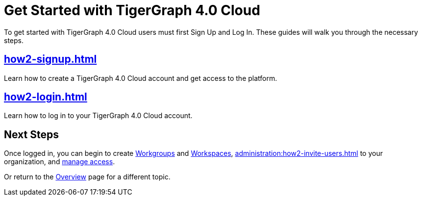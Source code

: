 = Get Started with TigerGraph 4.0 Cloud
:experimental:

To get started with TigerGraph 4.0 Cloud users must first Sign Up and Log In.
These guides will walk you through the necessary steps.

== xref:how2-signup.adoc[]

Learn how to create a TigerGraph 4.0 Cloud account and get access to the platform.

== xref:how2-login.adoc[]

Learn how to log in to your TigerGraph 4.0 Cloud account.

== Next Steps

Once logged in, you can begin to create xref:resource-manager:workgroup.adoc[Workgroups] and xref:resource-manager:workspaces/workspace.adoc[Workspaces], xref:administration:how2-invite-users.adoc[] to your organization, and xref:administration:how2-access-mgnt.adoc[manage access].

Or return to the xref:cloudBeta:overview:index.adoc[Overview] page for a different topic.






